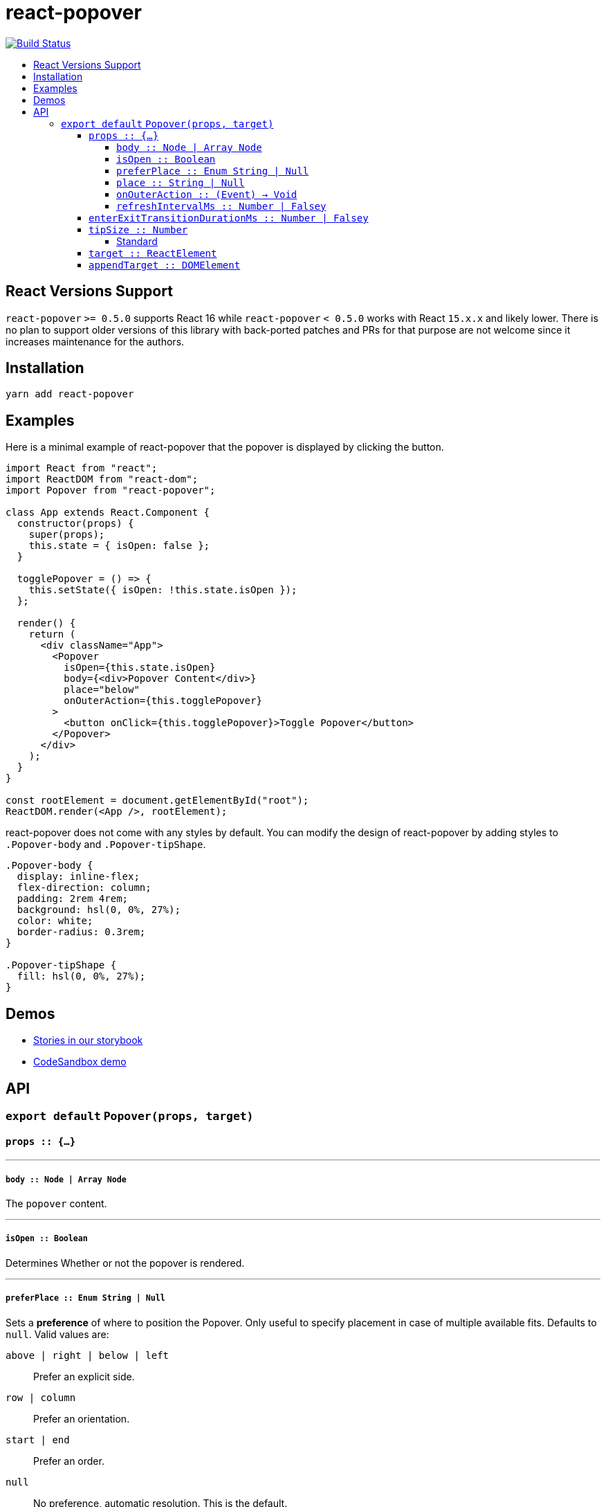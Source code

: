 :toc: macro
:toc-title:
:toclevels: 99

# react-popover

image:https://travis-ci.org/littlebits/react-popover.svg?branch=master["Build Status", link="https://travis-ci.org/littlebits/react-popover"]


toc::[]



## React Versions Support

`react-popover` `>= 0.5.0` supports React 16 while `react-popover` `< 0.5.0` works with React `15.x.x` and likely lower. There is no plan to support older versions of this library with back-ported patches and PRs for that purpose are not welcome since it increases maintenance for the authors.

## Installation

```
yarn add react-popover
```

## Examples

Here is a minimal example of react-popover that the popover is displayed by clicking the button.

```jsx
import React from "react";
import ReactDOM from "react-dom";
import Popover from "react-popover";

class App extends React.Component {
  constructor(props) {
    super(props);
    this.state = { isOpen: false };
  }

  togglePopover = () => {
    this.setState({ isOpen: !this.state.isOpen });
  };

  render() {
    return (
      <div className="App">
        <Popover
          isOpen={this.state.isOpen}
          body={<div>Popover Content</div>}
          place="below"
          onOuterAction={this.togglePopover}
        >
          <button onClick={this.togglePopover}>Toggle Popover</button>
        </Popover>
      </div>
    );
  }
}

const rootElement = document.getElementById("root");
ReactDOM.render(<App />, rootElement);
```

react-popover does not come with any styles by default. You can modify the design of react-popover by adding styles to `.Popover-body` and `.Popover-tipShape`.

```css
.Popover-body {
  display: inline-flex;
  flex-direction: column;
  padding: 2rem 4rem;
  background: hsl(0, 0%, 27%);
  color: white;
  border-radius: 0.3rem;
}

.Popover-tipShape {
  fill: hsl(0, 0%, 27%);
}
```

## Demos

* link:https://littlebits.github.io/react-popover[Stories in our storybook]
* link:https://codesandbox.io/s/y31xy6lvw1[CodeSandbox demo]

## API

### `export default` `Popover(props, target)`

#### `props :: {...}`

---

##### `body :: Node | Array Node`
The `popover` content.

---

##### `isOpen :: Boolean`
Determines Whether or not the popover is rendered.

---

##### `preferPlace :: Enum String | Null`
Sets a ***preference*** of where to position the Popover. Only useful to specify placement in case of multiple available fits. Defaults to `null`. Valid values are:

`above | right | below | left` :: Prefer an explicit side.
`row | column` :: Prefer an orientation.
`start | end` :: Prefer an order.
`null` :: No preference, automatic resolution. This is the default.

---

##### `place :: String | Null`
Like `preferPlace` except that the given place is a ***requirement***. The resolver becomes scoped or disabled. It is scoped if the `place` is an `orientation` or `order` but disabled if it is a `side`. For example `place: "row"` scopes the resolver to `above` or `below` placement but `place: "above"` removes any need for the resolver.

---

##### `onOuterAction :: (Event) -> Void`
A callback function executed every time the user does an action (`mousedown` or `touchstart`) outside the DOM tree of both `Popover` and `Target`. A canonical use-case is to automatically close the Popover on any external user action.

---

##### `refreshIntervalMs :: Number | Falsey`
The polling speed (AKA time between each poll) in milliseconds for checking if a layout refresh is required. This polling is required because it is the only robust way to track the position of a target in the DOM. Defaults to `200`. Set to a falsey value to disable.

---

#### `enterExitTransitionDurationMs :: Number | Falsey`
The amount of time in milliseconds that it takes to complete the enter and exit animation. Defaults to '500'.

---

#### `tipSize :: Number`
Defines the size of the tip pointer.  Use .01 to disable tip.  Defaults to '7'.

---

##### Standard

* Properties like `className` and `style`.


---

#### `target :: ReactElement`

- The React Element that this popover will orient itself around. `target` `rendering tree` is unaffected. `Popover` _will_ become its `owner`.

---

#### `appendTarget :: DOMElement`

- The DOM element which the https://reactjs.org/docs/portals.html[portal] will mount into. In effect the popover will become an appended child of this DOM element. Defaults to 'document.body'.
